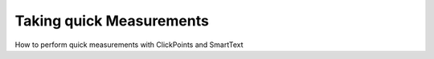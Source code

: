 Taking quick Measurements
=========================

How to perform quick measurements with ClickPoints and SmartText